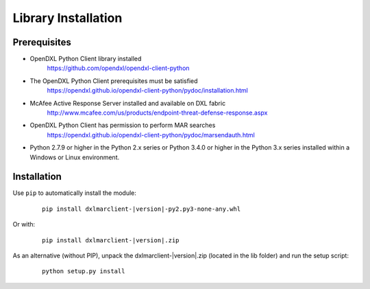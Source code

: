 Library Installation
====================

Prerequisites
*************

* OpenDXL Python Client library installed
    `<https://github.com/opendxl/opendxl-client-python>`_

* The OpenDXL Python Client prerequisites must be satisfied
    `<https://opendxl.github.io/opendxl-client-python/pydoc/installation.html>`_

* McAfee Active Response Server installed and available on DXL fabric
    `<http://www.mcafee.com/us/products/endpoint-threat-defense-response.aspx>`_

* OpenDXL Python Client has permission to perform MAR searches
    `<https://opendxl.github.io/opendxl-client-python/pydoc/marsendauth.html>`_

* Python 2.7.9 or higher in the Python 2.x series or Python 3.4.0 or higher
  in the Python 3.x series installed within a Windows or Linux environment.

Installation
************

Use ``pip`` to automatically install the module:

    .. parsed-literal::

        pip install dxlmarclient-\ |version|\-py2.py3-none-any.whl

Or with:

    .. parsed-literal::

        pip install dxlmarclient-\ |version|\.zip

As an alternative (without PIP), unpack the dxlmarclient-\ |version|\.zip (located in the lib folder) and run the setup
script:

    .. parsed-literal::

        python setup.py install


